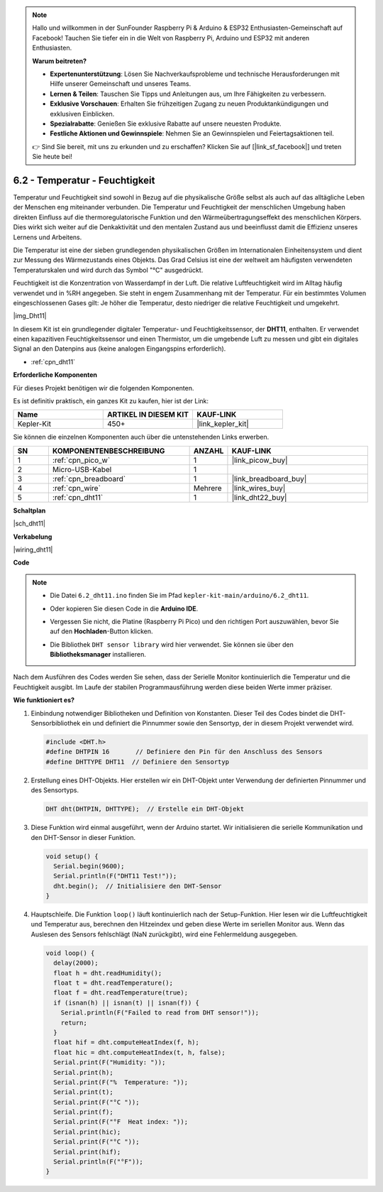 .. note::

    Hallo und willkommen in der SunFounder Raspberry Pi & Arduino & ESP32 Enthusiasten-Gemeinschaft auf Facebook! Tauchen Sie tiefer ein in die Welt von Raspberry Pi, Arduino und ESP32 mit anderen Enthusiasten.

    **Warum beitreten?**

    - **Expertenunterstützung**: Lösen Sie Nachverkaufsprobleme und technische Herausforderungen mit Hilfe unserer Gemeinschaft und unseres Teams.
    - **Lernen & Teilen**: Tauschen Sie Tipps und Anleitungen aus, um Ihre Fähigkeiten zu verbessern.
    - **Exklusive Vorschauen**: Erhalten Sie frühzeitigen Zugang zu neuen Produktankündigungen und exklusiven Einblicken.
    - **Spezialrabatte**: Genießen Sie exklusive Rabatte auf unsere neuesten Produkte.
    - **Festliche Aktionen und Gewinnspiele**: Nehmen Sie an Gewinnspielen und Feiertagsaktionen teil.

    👉 Sind Sie bereit, mit uns zu erkunden und zu erschaffen? Klicken Sie auf [|link_sf_facebook|] und treten Sie heute bei!

.. _ar_dht11:

6.2 - Temperatur - Feuchtigkeit
=======================================

Temperatur und Feuchtigkeit sind sowohl in Bezug auf die physikalische Größe selbst als auch auf das alltägliche Leben der Menschen eng miteinander verbunden.
Die Temperatur und Feuchtigkeit der menschlichen Umgebung haben direkten Einfluss auf die thermoregulatorische Funktion und den Wärmeübertragungseffekt des menschlichen Körpers.
Dies wirkt sich weiter auf die Denkaktivität und den mentalen Zustand aus und beeinflusst damit die Effizienz unseres Lernens und Arbeitens.

Die Temperatur ist eine der sieben grundlegenden physikalischen Größen im Internationalen Einheitensystem und dient zur Messung des Wärmezustands eines Objekts.
Das Grad Celsius ist eine der weltweit am häufigsten verwendeten Temperaturskalen und wird durch das Symbol "℃" ausgedrückt.

Feuchtigkeit ist die Konzentration von Wasserdampf in der Luft.
Die relative Luftfeuchtigkeit wird im Alltag häufig verwendet und in %RH angegeben. Sie steht in engem Zusammenhang mit der Temperatur.
Für ein bestimmtes Volumen eingeschlossenen Gases gilt: Je höher die Temperatur, desto niedriger die relative Feuchtigkeit und umgekehrt.

|img_Dht11|

In diesem Kit ist ein grundlegender digitaler Temperatur- und Feuchtigkeitssensor, der **DHT11**, enthalten.
Er verwendet einen kapazitiven Feuchtigkeitssensor und einen Thermistor, um die umgebende Luft zu messen und gibt ein digitales Signal an den Datenpins aus (keine analogen Eingangspins erforderlich).

* :ref:`cpn_dht11`

**Erforderliche Komponenten**

Für dieses Projekt benötigen wir die folgenden Komponenten.

Es ist definitiv praktisch, ein ganzes Kit zu kaufen, hier ist der Link:

.. list-table::
    :widths: 20 20 20
    :header-rows: 1

    *   - Name
        - ARTIKEL IN DIESEM KIT
        - KAUF-LINK
    *   - Kepler-Kit
        - 450+
        - |link_kepler_kit|

Sie können die einzelnen Komponenten auch über die untenstehenden Links erwerben.

.. list-table::
    :widths: 5 20 5 20
    :header-rows: 1

    *   - SN
        - KOMPONENTENBESCHREIBUNG
        - ANZAHL
        - KAUF-LINK

    *   - 1
        - :ref:`cpn_pico_w`
        - 1
        - |link_picow_buy|
    *   - 2
        - Micro-USB-Kabel
        - 1
        - 
    *   - 3
        - :ref:`cpn_breadboard`
        - 1
        - |link_breadboard_buy|
    *   - 4
        - :ref:`cpn_wire`
        - Mehrere
        - |link_wires_buy|
    *   - 5
        - :ref:`cpn_dht11`
        - 1
        - |link_dht22_buy|


**Schaltplan**

|sch_dht11|

**Verkabelung**

|wiring_dht11|

**Code**

.. note::

    * Die Datei ``6.2_dht11.ino`` finden Sie im Pfad ``kepler-kit-main/arduino/6.2_dht11``.
    * Oder kopieren Sie diesen Code in die **Arduino IDE**.
    * Vergessen Sie nicht, die Platine (Raspberry Pi Pico) und den richtigen Port auszuwählen, bevor Sie auf den **Hochladen**-Button klicken.
    * Die Bibliothek ``DHT sensor library`` wird hier verwendet. Sie können sie über den **Bibliotheksmanager** installieren.

      .. image:: img/lib_dht.png

.. raw:: html
    
    <iframe src=https://create.arduino.cc/editor/sunfounder01/b9e96e99-59d4-48ca-b41f-c03577acfb8f/preview?embed style="height:510px;width:100%;margin:10px 0" frameborder=0></iframe>

Nach dem Ausführen des Codes werden Sie sehen, dass der Serielle Monitor kontinuierlich die Temperatur und die Feuchtigkeit ausgibt. Im Laufe der stabilen Programmausführung werden diese beiden Werte immer präziser.

**Wie funktioniert es?**

#. Einbindung notwendiger Bibliotheken und Definition von Konstanten.
   Dieser Teil des Codes bindet die DHT-Sensorbibliothek ein und definiert die Pinnummer sowie den Sensortyp, der in diesem Projekt verwendet wird.

   .. code-block:: arduino
    
      #include <DHT.h>
      #define DHTPIN 16       // Definiere den Pin für den Anschluss des Sensors
      #define DHTTYPE DHT11  // Definiere den Sensortyp

#. Erstellung eines DHT-Objekts.
   Hier erstellen wir ein DHT-Objekt unter Verwendung der definierten Pinnummer und des Sensortyps.

   .. code-block:: arduino

      DHT dht(DHTPIN, DHTTYPE);  // Erstelle ein DHT-Objekt

#. Diese Funktion wird einmal ausgeführt, wenn der Arduino startet. Wir initialisieren die serielle Kommunikation und den DHT-Sensor in dieser Funktion.

   .. code-block:: arduino

      void setup() {
        Serial.begin(9600);
        Serial.println(F("DHT11 Test!"));
        dht.begin();  // Initialisiere den DHT-Sensor
      }

#. Hauptschleife.
   Die Funktion ``loop()`` läuft kontinuierlich nach der Setup-Funktion. Hier lesen wir die Luftfeuchtigkeit und Temperatur aus, berechnen den Hitzeindex und geben diese Werte im seriellen Monitor aus. Wenn das Auslesen des Sensors fehlschlägt (NaN zurückgibt), wird eine Fehlermeldung ausgegeben.

   .. Hinweis::
    
      Der |link_heat_index| ist eine Methode, um zu messen, wie heiß es sich draußen anfühlt, indem die Lufttemperatur und die Luftfeuchtigkeit kombiniert werden. Er wird auch als "gefühlte Temperatur" oder "scheinbare Temperatur" bezeichnet.

   .. code-block:: arduino

      void loop() {
        delay(2000);
        float h = dht.readHumidity();
        float t = dht.readTemperature();
        float f = dht.readTemperature(true);
        if (isnan(h) || isnan(t) || isnan(f)) {
          Serial.println(F("Failed to read from DHT sensor!"));
          return;
        }
        float hif = dht.computeHeatIndex(f, h);
        float hic = dht.computeHeatIndex(t, h, false);
        Serial.print(F("Humidity: "));
        Serial.print(h);
        Serial.print(F("%  Temperature: "));
        Serial.print(t);
        Serial.print(F("°C "));
        Serial.print(f);
        Serial.print(F("°F  Heat index: "));
        Serial.print(hic);
        Serial.print(F("°C "));
        Serial.print(hif);
        Serial.println(F("°F"));
      }